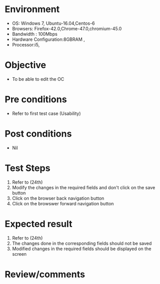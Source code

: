 #+Author: Sravanthi 
#+Date: 10 Dec 2018
* Environment
  - OS: Windows 7, Ubuntu-16.04,Centos-6
  - Browsers: Firefox-42.0,Chrome-47.0,chromium-45.0
  - Bandwidth : 100Mbps
  - Hardware Configuration:8GBRAM , 
  - Processor:i5,

* Objective
  - To be able to edit the OC

* Pre conditions
  - Refer to first test case (Usability)
* Post conditions
  - Nil
* Test Steps
  1. Refer to (24th) 
  2. Modify the changes in the required fields and don't click on the save button
  3. Click on the browser back navigation button
  4. Click on the browswer forward navigation button

* Expected result
  1. Refer to (24th)   
  2. The changes done in the corresponding fields should not be saved
  3. Modified changes in the required fields should be displayed on the screen

* Review/comments

